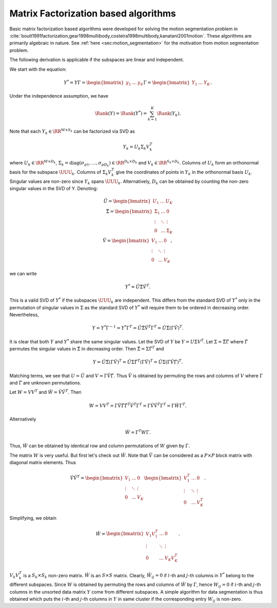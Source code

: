 
 
Matrix Factorization based algorithms
----------------------------------------------------

Basic matrix factorization based algorithms were developed 
for solving the motion segmentation problem 
in :cite:`boult1991factorization,gear1998multibody,costeira1998multibody,kanatani2001motion`. 
These algorithms are primarily algebraic in nature.
See :ref:`here <sec:motion_segmentation>`
for the motivation from motion segmentation problem.

The following derivation is applicable if the
subspaces are linear and independent. 

We start with the equation:


.. math:: 

    Y^* = Y \Gamma 
    = \begin{bmatrix} y_1 & \dots & y_S \end{bmatrix} \Gamma
    = \begin{bmatrix} Y_1 & \dots & Y_K \end{bmatrix}.

Under the independence assumption, we have


.. math::
    \Rank (Y)  = \Rank(Y^*) = \sum_{k=1}^K \Rank(Y_k). 

Note that each :math:`Y_k \in \RR^{M \times S_k}` can be factorized via SVD as


.. math::
    Y_k = U_k \Sigma_k V_k^T

where :math:`U_k \in \RR^{M \times D_k}`,
:math:`\Sigma_k = \text{diag}(\sigma_{p 1}, \dots, \sigma_{p D_k}) \in \RR^{D_k \times D_k}` and :math:`V_k \in \RR^{S_k \times D_k}`. 
Columns of :math:`U_k` form an orthonormal basis for the subspace
:math:`\UUU_k`. Columns of :math:`\Sigma_k V_k^T` give the coordinates
of points in :math:`Y_k` in the orthonormal basis :math:`U_k`.
Singular values are non-zero since :math:`Y_k` spans :math:`\UUU_k`. Alternatively,
:math:`D_k` can be obtained by counting the non-zero singular values
in the SVD of Y.
Denoting:


.. math::
    \hat{U} = \begin{bmatrix}
    U_1 & \dots & U_K
    \end{bmatrix}\\
    \hat{\Sigma} = \begin{bmatrix}
    \Sigma_1 & \dots & 0 \\
    \vdots & \ddots & \vdots\\
    0 & \dots & \Sigma_K
    \end{bmatrix}\\
    \hat{V} = \begin{bmatrix}
    V_1 & \dots & 0 \\
    \vdots & \ddots & \vdots\\
    0 & \dots & V_K
    \end{bmatrix},

we can write


.. math::
    Y^*  = \hat{U} \hat{\Sigma} \hat{V}^T.

This is a valid SVD of :math:`Y^*` if the subspaces
:math:`\UUU_k` are independent. 
This differs from the standard SVD of :math:`Y^*` only
in the permutation of singular values in :math:`\Sigma`
as the standard SVD of :math:`Y^*` will require them
to be ordered in decreasing order. Nevertheless,


.. math::
    Y = Y^* \Gamma^{-1} = Y^* \Gamma^T 
    = \hat{U} \hat{\Sigma} \hat{V}^T \Gamma^T 
    = \hat{U} \hat{\Sigma} (\Gamma \hat{V})^T.

It is clear that both :math:`Y` and :math:`Y^*` share the 
same singular values.  
Let the SVD of :math:`Y` be :math:`Y = U \Sigma V^T`.
Let :math:`\Sigma =  \hat{\Sigma}\hat{\Gamma}` where
:math:`\hat{\Gamma}` permutes the singular values in :math:`\hat{\Sigma}`
in decreasing order.
Then
:math:`\hat{\Sigma} = \Sigma \hat{\Gamma}^T` and 


.. math::
    Y 
    = \hat{U} \hat{\Sigma} (\Gamma \hat{V})^T
    = \hat{U} \Sigma \hat{\Gamma}^T (\Gamma \hat{V})^T
    = \hat{U} \Sigma (\Gamma \hat{V} \hat{\Gamma})^T.

Matching terms, we see that :math:`U = \hat{U}` and :math:`V  = \Gamma \hat{V} \hat{\Gamma}`.
Thus :math:`\hat{V}` is obtained by permuting the rows and columns of :math:`V`
where :math:`\Gamma` and :math:`\hat{\Gamma}` are unknown permutations.

Let :math:`W = VV^T` and :math:`\hat{W} = \hat{V} \hat{V}^T`. Then


.. math::
    W = VV^T = \Gamma \hat{V} \hat{\Gamma} \hat{\Gamma}^T \hat{V}^T \Gamma^T
    = \Gamma \hat{V} \hat{V}^T \Gamma^T = \Gamma \hat{W} \Gamma^T.

Alternatively 


.. math::
    \hat{W} = \Gamma^T W \Gamma.

Thus, :math:`\hat{W}` can be obtained by identical row and column permutations
of :math:`W` given by :math:`\Gamma`. 

The matrix :math:`W` is very useful. But first let's check out :math:`\hat{W}`.
Note that :math:`\hat{V}` can be considered as a :math:`P \times P` block matrix
with diagonal matrix elements.
Thus 


.. math::
    \hat{V} \hat{V}^T = 
    \begin{bmatrix}
    V_1 & \dots & 0 \\
    \vdots & \ddots & \vdots\\
    0 & \dots & V_K
    \end{bmatrix}
    \begin{bmatrix}
    V_1^T & \dots & 0 \\
    \vdots & \ddots & \vdots\\
    0 & \dots & V_K^T
    \end{bmatrix}.

Simplifying, we obtain


.. math::
    \hat{W} = 
    \begin{bmatrix}
    V_1 V_1^T & \dots & 0 \\
    \vdots & \ddots & \vdots\\
    0 & \dots & V_K V_K^T
    \end{bmatrix}.

:math:`V_k V_k^T` is a :math:`S_k \times S_k` non-zero matrix.
:math:`\hat{W}` is an :math:`S \times S` matrix. Clearly,
:math:`\hat{W}_{i j} = 0` if :math:`i`-th and :math:`j`-th columns
in :math:`Y^*` belong to the different subspaces.
Since :math:`W` is obtained by permuting the rows and columns
of :math:`\hat{W}` by :math:`\Gamma`, hence :math:`W_{ij} = 0` if :math:`i`-th
and :math:`j`-th columns in the unsorted data matrix :math:`Y` come
from different subspaces. A simple algorithm for
data segmentation is thus obtained which puts 
the :math:`i`-th and :math:`j`-th columns in :math:`Y` in same cluster
if the corresponding entry :math:`W_{ij}` is non-zero.
